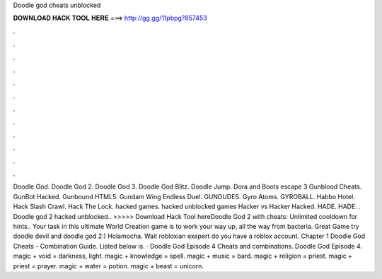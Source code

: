 Doodle god cheats unblocked

𝐃𝐎𝐖𝐍𝐋𝐎𝐀𝐃 𝐇𝐀𝐂𝐊 𝐓𝐎𝐎𝐋 𝐇𝐄𝐑𝐄 ===> http://gg.gg/11pbpg?857453

.

.

.

.

.

.

.

.

.

.

.

.

Doodle God. Doodle God 2. Doodle God 3. Doodle God Blitz. Doodle Jump. Dora and Boots escape 3 Gunblood Cheats. GunBot Hacked. Gunbound HTML5. Gundam Wing Endless Duel. GUNDUDES. Gyro Atoms. GYROBALL. Habbo Hotel. Hack Slash Crawl. Hack The Lock. hacked games. hacked unblocked games Hacker vs Hacker Hacked. HADE. HADE. . Doodle god 2 hacked unblocked.. >>>>> Download Hack Tool hereDoodle God 2 with cheats: Unlimited cooldown for hints.. Your task in this ultimate World Creation game is to work your way up, all the way from bacteria. Great Game try doodle devil and doodle god 2:) Holamocha. Wait robloxian exepert do you have a roblox account. Chapter 1 Doodle God Cheats - Combination Guide. Listed below is. · Doodle God Episode 4 Cheats and combinations. Doodle God Episode 4. magic + void = darkness, light. magic + knowledge = spell. magic + music = bard. magic + religion = priest. magic + priest = prayer. magic + water = potion. magic + beast = unicorn.